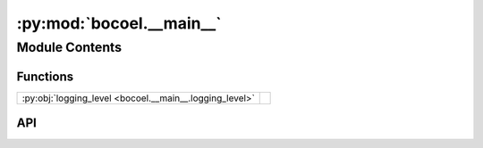 :py:mod:`bocoel.__main__`
=========================

.. py:module:: bocoel.__main__

.. autodoc2-docstring:: bocoel.__main__
   :allowtitles:

Module Contents
---------------

Functions
~~~~~~~~~

.. list-table::
   :class: autosummary longtable
   :align: left

   * - :py:obj:`logging_level <bocoel.__main__.logging_level>`
     - .. autodoc2-docstring:: bocoel.__main__.logging_level
          :summary:

API
~~~

.. py:function:: logging_level() -> int
   :canonical: bocoel.__main__.logging_level

   .. autodoc2-docstring:: bocoel.__main__.logging_level
